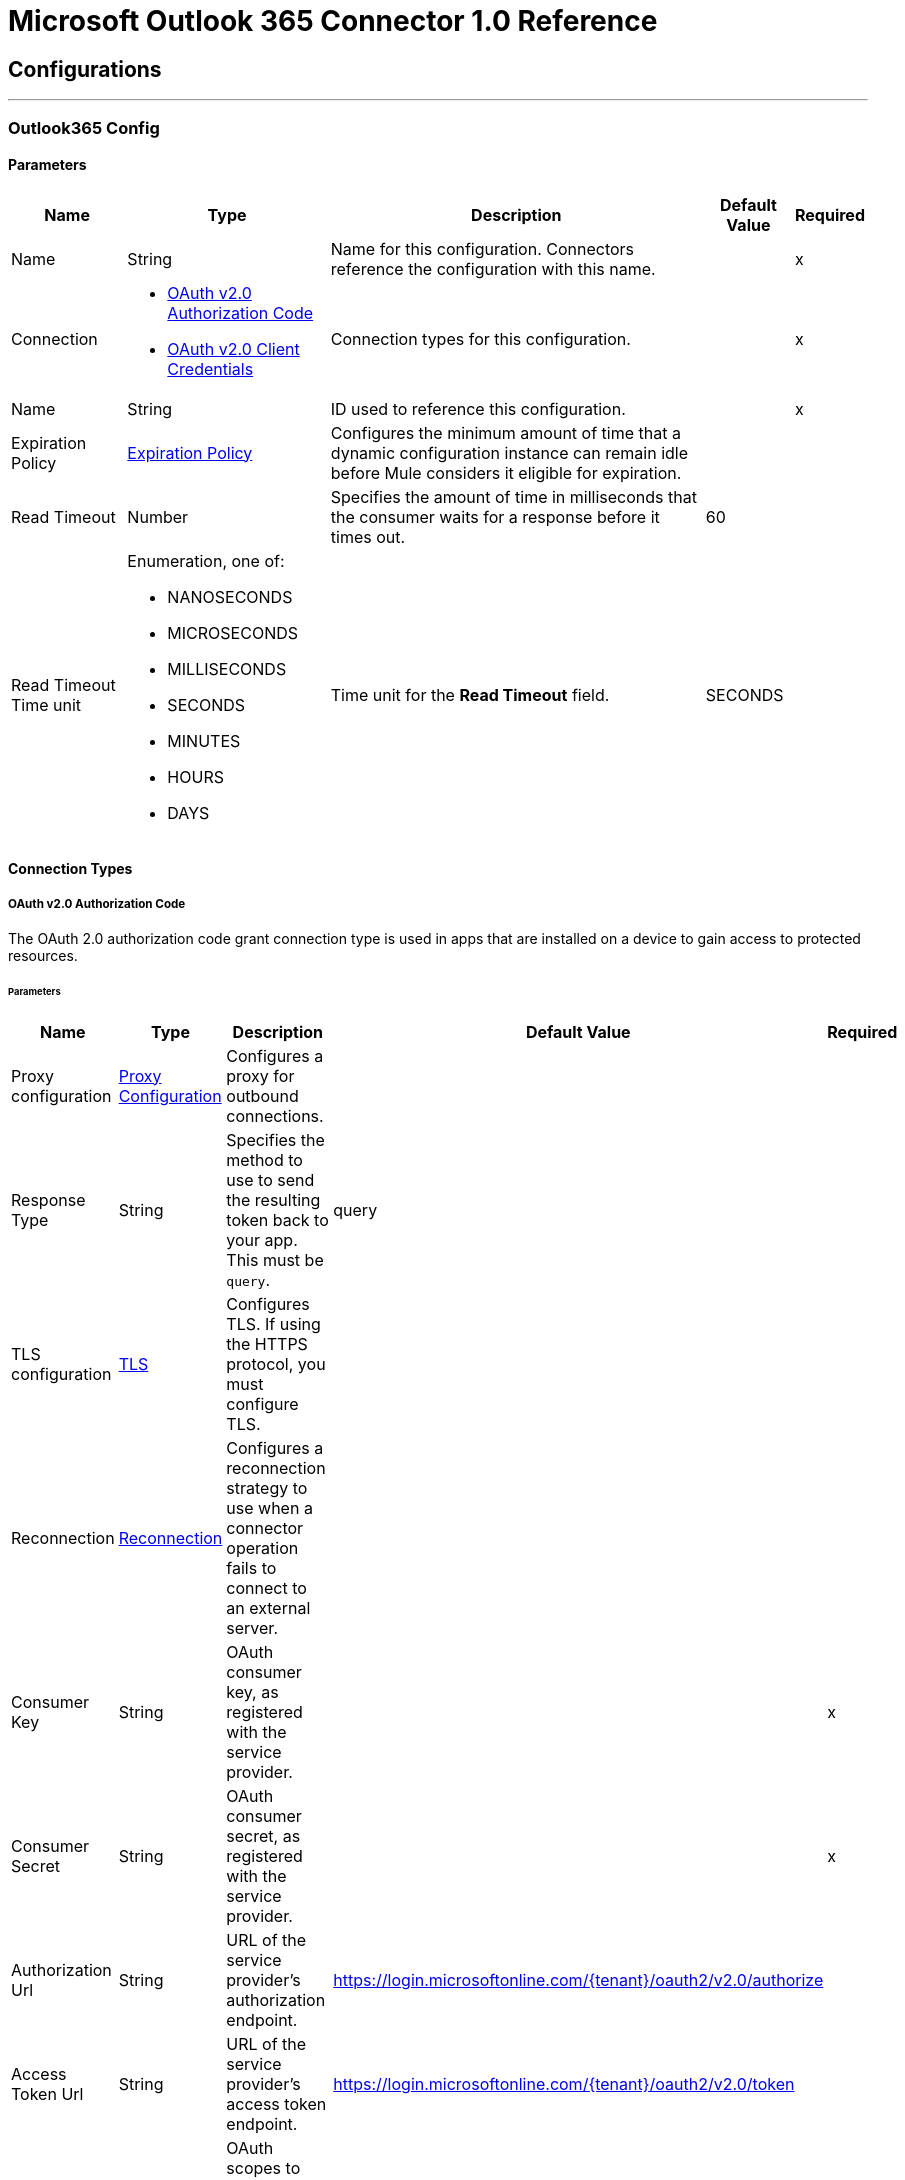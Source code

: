 = Microsoft Outlook 365 Connector 1.0 Reference



== Configurations
---
[[Outlook365Config]]
=== Outlook365 Config


==== Parameters

[%header%autowidth.spread]
|===
| Name | Type | Description | Default Value | Required
|Name | String | Name for this configuration. Connectors reference the configuration with this name. | | x
| Connection a| * <<Outlook365Config_OauthAuthorizationCode, OAuth v2.0 Authorization Code>>
* <<Outlook365Config_OauthClientCredentials, OAuth v2.0 Client Credentials>>
 | Connection types for this configuration. | | x
| Name a| String | ID used to reference this configuration. |  | x
| Expiration Policy a| <<ExpirationPolicy>> |  Configures the minimum amount of time that a dynamic configuration instance can remain idle before Mule considers it eligible for expiration. |  |
| Read Timeout a| Number |  Specifies the amount of time in milliseconds that the consumer waits for a response before it times out. |  60 |
| Read Timeout Time unit a| Enumeration, one of:

** NANOSECONDS
** MICROSECONDS
** MILLISECONDS
** SECONDS
** MINUTES
** HOURS
** DAYS |  Time unit for the *Read Timeout* field. |  SECONDS |
|===

==== Connection Types
[[Outlook365Config_OauthAuthorizationCode]]
===== OAuth v2.0 Authorization Code

The OAuth 2.0 authorization code grant connection type is used in apps that are installed on a device to gain access to protected resources.


====== Parameters

[%header%autowidth.spread]
|===
| Name | Type | Description | Default Value | Required
| Proxy configuration a| <<ProxyConfiguration>> |  Configures a proxy for outbound connections. |  |
| Response Type a| String |  Specifies the method to use to send the resulting token back to your app. This must be `query`. |  query |
| TLS configuration a| <<Tls>> |  Configures TLS. If using the HTTPS protocol, you must configure TLS.  |  |
| Reconnection a| <<Reconnection>> |  Configures a reconnection strategy to use when a connector operation fails to connect to an external server. |  |
| Consumer Key a| String | OAuth consumer key, as registered with the service provider. |  | x
| Consumer Secret a| String |  OAuth consumer secret, as registered with the service provider. |  | x
| Authorization Url a| String |  URL of the service provider's authorization endpoint. |  https://login.microsoftonline.com/{tenant}/oauth2/v2.0/authorize |
| Access Token Url a| String |  URL of the service provider's access token endpoint. |  https://login.microsoftonline.com/{tenant}/oauth2/v2.0/token |
| Scopes a| String |  OAuth scopes to request during the OAuth dance. This value defaults to the scopes in the annotation. |  |
| Resource Owner Id a| String |  Resource owner ID to use with the authorization code grant type. |  |
| Before a| String |  Name of the flow to execute immediately before starting the OAuth dance. |  |
| After a| String |  Name of the flow to execute immediately after receiving an accessToken. |  |
| Listener Config a| String |  Configuration for the HTTP listener that listens for requests on the access token callback endpoint. |  | x
| Callback Path a| String |  Path of the access token callback endpoint. |  | x
| Authorize Path a| String |  Path of the local HTTP endpoint that triggers the OAuth dance. |  | x
| External Callback Url a| String |  URL that the OAuth provider uses to access the callback endpoint if the endpoint is behind a proxy or accessed through an indirect URL. |  |
| Object Store a| String |  Configures the object store that stores data for each resource owner. If not configured, Mule uses the default object store. |  |
|===
[[Outlook365Config_OauthClientCredentials]]
===== OAuth v2.0 Client Credentials

The OAuth 2.0 client credentials grant accesses web-hosted resources by using the identity of the application.

====== Parameters

[%header%autowidth.spread]
|===
| Name | Type | Description | Default Value | Required
| Proxy configuration a| <<ProxyConfiguration>> |  Configures a proxy for outbound connections. |  |
| TLS configuration a| <<Tls>> |  Configures TLS. If using the HTTPS protocol, you must configure TLS.  |  |
| Reconnection a| <<Reconnection>> |  Configures a reconnection strategy to use when a connector operation fails to connect to an external server. |  |
| Client Id a| String |  OAuth client ID, as registered with the service provider. |  | x
| Client Secret a| String |  OAuth client secret, as registered with the service provider. |  | x
| Token Url a| String |  Service provider's token endpoint URL. |  https://login.microsoftonline.com/{tenant}/oauth2/v2.0/token |
| Scopes a| String |  OAuth scopes to request during the OAuth dance. This value defaults to the scopes in the annotation. |  |
| Object Store a| String |  Configures the object store that stores data for each resource owner. If not configured, Mule uses the default object store. |  |
|===

== Associated Operations

* <<AcceptEvent>>
* <<AddEventAttachment>>
* <<AddMessageAttachment>>
* <<CancelEvent>>
* <<CopyMessage>>
* <<CreateEvent>>
* <<CreateMessage>>
* <<CreateReplyAllToMessage>>
* <<CreateReplyToMessage>>
* <<DeclineEvent>>
* <<DeleteEvent>>
* <<DeleteEventAttachment>>
* <<DeleteMessage>>
* <<DeleteMessageAttachment>>
* <<ForwardEvent>>
* <<GetEvent>>
* <<GetEventAttachment>>
* <<GetMessage>>
* <<GetMessageAttachment>>
* <<ListEventAttachments>>
* <<ListEvents>>
* <<ListMessageAttachments>>
* <<ListMessages>>
* <<MoveMessage>>
* <<ReplyAllToMessage>>
* <<ReplyToMessage>>
* <<SendMail>>
* <<SendMessage>>
* <<Unauthorize>>
* <<UpdateEvent>>
* <<UpdateMessage>>

== Associated Sources

* <<ModifiedEventListener>>
* <<NewEmailListener>>
* <<NewEventListener>>


== Operations

[[AcceptEvent]]
== Accept Event
`<outlook365:accept-event>`


Accepts the specified event in a user calendar.


=== Parameters

[%header%autowidth.spread]
|===
| Name | Type | Description | Default Value | Required
| Configuration | String | Name of the configuration to use. | | x
| User Id a| String |  ID of the user who performs the action. |  | x
| Event Id a| String |  ID of the event that performs the action. |  | x
| Accept Event Properties a| Object |  Accepts information for the event. |  |
| Calendar Id a| String |  ID of the calendar that holds the event. |  |
| Read Timeout a| Number |  Read timeout value. Used to override the read timeout values defined in the connector configuration. |  |
| Read Timeout Time Unit a| Enumeration, one of:

** NANOSECONDS
** MICROSECONDS
** MILLISECONDS
** SECONDS
** MINUTES
** HOURS
** DAYS |  Time unit value for the *Read Timeout* field. |  |
| Config Ref a| ConfigurationProvider |  Name of the configuration used to execute this component. |  | x
| Streaming Strategy a| * <<RepeatableInMemoryStream>>
* <<RepeatableFileStoreStream>>
* non-repeatable-stream |  Configures how Mule processes streams. The default is to use repeatable streams. |  |
| Target Variable a| String |  Name of the variable that stores the operation's output. |  |
| Target Value a| String |  Expression that evaluates the operation’s output. The outcome of the expression is stored in the *Target Variable* field. |  #[payload] |
| Reconnection Strategy a| * <<Reconnect>>
* <<ReconnectForever>> |  Retry strategy in case of connectivity errors. |  |
|===

=== Output

[%autowidth.spread]
|===
|Type |Binary
| Attributes Type a| Binary
|===

=== For Configurations

* <<Outlook365Config>>

=== Throws

* OUTLOOK365:BAD_REQUEST
* OUTLOOK365:CONNECTIVITY
* OUTLOOK365:FORBIDDEN
* OUTLOOK365:INVALID_CONNECTION
* OUTLOOK365:INVALID_CREDENTIALS
* OUTLOOK365:NOT_FOUND
* OUTLOOK365:RETRY_EXHAUSTED
* OUTLOOK365:SERVER_ERROR
* OUTLOOK365:TIMEOUT
* OUTLOOK365:VALIDATION


[[AddEventAttachment]]
== Add Event Attachment
`<outlook365:add-event-attachment>`


Adds an attachment to an event. This operation limits the size of the attachment you can add to 3 MB.


=== Parameters

[%header%autowidth.spread]
|===
| Name | Type | Description | Default Value | Required
| Configuration | String | Name of the configuration to use. | | x
| User Id a| String |  ID of the user who performs the action. |  | x
| Event Id a| String |  ID of the event that contains the added attachment. |  | x
| Attachment For Event a| Any |  Attachment added to the event. |  #[payload] |
| Calendar Id a| String |  ID of the calendar that holds the event. |  |
| Read Timeout a| Number |  Read timeout value. Used to override the read timeout values defined in the connector configuration. |  |
| Read Timeout Time Unit a| Enumeration, one of:

** NANOSECONDS
** MICROSECONDS
** MILLISECONDS
** SECONDS
** MINUTES
** HOURS
** DAYS |  Time unit value for the *Read Timeout* field. |  |
| Config Ref a| ConfigurationProvider |  Name of the configuration used to execute this component. |  | x
| Streaming Strategy a| * <<RepeatableInMemoryStream>>
* <<RepeatableFileStoreStream>>
* non-repeatable-stream |  Configures how Mule processes streams. The default is to use repeatable streams. |  |
| Target Variable a| String |  Name of the variable that stores the operation's output. |  |
| Target Value a| String |  Expression that evaluates the operation’s output. The outcome of the expression is stored in the *Target Variable* field. |  #[payload] |
| Reconnection Strategy a| * <<Reconnect>>
* <<ReconnectForever>> |  Retry strategy in case of connectivity errors. |  |
|===

=== Output

[%autowidth.spread]
|===
|Type |Any
| Attributes Type a| Binary
|===

=== For Configurations

* <<Outlook365Config>>

=== Throws

* OUTLOOK365:BAD_REQUEST
* OUTLOOK365:CONNECTIVITY
* OUTLOOK365:FORBIDDEN
* OUTLOOK365:INVALID_CONNECTION
* OUTLOOK365:INVALID_CREDENTIALS
* OUTLOOK365:NOT_FOUND
* OUTLOOK365:RETRY_EXHAUSTED
* OUTLOOK365:SERVER_ERROR
* OUTLOOK365:TIMEOUT
* OUTLOOK365:VALIDATION


[[AddMessageAttachment]]
== Add Message Attachment
`<outlook365:add-message-attachment>`


Adds an attachment to a message. This operation limits the size of the attachment you can add to 3 MB.


=== Parameters

[%header%autowidth.spread]
|===
| Name | Type | Description | Default Value | Required
| Configuration | String | Name of the configuration to use. | | x
| User Id a| String |  ID of the user who performs the action. |  | x
| Message Id a| String |  ID of the message that contains the added attachment. |  | x
| Mail Folder Id a| String |  ID of the mail folder that contains the message. |  |
| Attachment For Message a| Any |  Attachment added to the message. |  #[payload] |
| Read Timeout a| Number |  Read timeout value. Used to override the read timeout values defined in the connector configuration. |  |
| Read Timeout Time Unit a| Enumeration, one of:

** NANOSECONDS
** MICROSECONDS
** MILLISECONDS
** SECONDS
** MINUTES
** HOURS
** DAYS |  Time unit value for the *Read Timeout* field. |  |
| Config Ref a| ConfigurationProvider |  Name of the configuration used to execute this component. |  | x
| Streaming Strategy a| * <<RepeatableInMemoryStream>>
* <<RepeatableFileStoreStream>>
* non-repeatable-stream |  Configures how Mule processes streams. The default is to use repeatable streams. |  |
| Target Variable a| String |  Name of the variable that stores the operation's output. |  |
| Target Value a| String |  Expression that evaluates the operation’s output. The outcome of the expression is stored in the *Target Variable* field. |  #[payload] |
| Reconnection Strategy a| * <<Reconnect>>
* <<ReconnectForever>> |  Retry strategy in case of connectivity errors. |  |
|===

=== Output

[%autowidth.spread]
|===
|Type |Binary
| Attributes Type a| Binary
|===

=== For Configurations

* <<Outlook365Config>>

=== Throws

* OUTLOOK365:BAD_REQUEST
* OUTLOOK365:CONNECTIVITY
* OUTLOOK365:FORBIDDEN
* OUTLOOK365:INVALID_CONNECTION
* OUTLOOK365:INVALID_CREDENTIALS
* OUTLOOK365:NOT_FOUND
* OUTLOOK365:RETRY_EXHAUSTED
* OUTLOOK365:SERVER_ERROR
* OUTLOOK365:TIMEOUT
* OUTLOOK365:VALIDATION


[[CancelEvent]]
== Cancel Event
`<outlook365:cancel-event>`


Cancels the specified event in a user's calendar.


=== Parameters

[%header%autowidth.spread]
|===
| Name | Type | Description | Default Value | Required
| Configuration | String | Name of the configuration to use. | | x
| User Id a| String |  ID of the user who performs the action. |  | x
| Event Id a| String |  ID of the event that performs the action. |  | x
| Comment a| String |  Reason for cancelling the event. |  |
| Calendar Id a| String |  ID of the calendar that holds the event. |  |
| Read Timeout a| Number |  Read timeout value. Used to override the read timeout values defined in the connector configuration. |  |
| Read Timeout Time Unit a| Enumeration, one of:

** NANOSECONDS
** MICROSECONDS
** MILLISECONDS
** SECONDS
** MINUTES
** HOURS
** DAYS |  Time unit value for the *Read Timeout* field. |  |
| Config Ref a| ConfigurationProvider |  Name of the configuration used to execute this component. |  | x
| Streaming Strategy a| * <<RepeatableInMemoryStream>>
* <<RepeatableFileStoreStream>>
* non-repeatable-stream |  Configures how Mule processes streams. The default is to use repeatable streams. |  |
| Target Variable a| String |  Name of the variable that stores the operation's output. |  |
| Target Value a| String |  Expression that evaluates the operation’s output. The outcome of the expression is stored in the *Target Variable* field. |  #[payload] |
| Reconnection Strategy a| * <<Reconnect>>
* <<ReconnectForever>> |  Retry strategy in case of connectivity errors. |  |
|===

=== Output

[%autowidth.spread]
|===
|Type |Binary
| Attributes Type a| Binary
|===

=== For Configurations

* <<Outlook365Config>>

=== Throws

* OUTLOOK365:BAD_REQUEST
* OUTLOOK365:CONNECTIVITY
* OUTLOOK365:FORBIDDEN
* OUTLOOK365:INVALID_CONNECTION
* OUTLOOK365:INVALID_CREDENTIALS
* OUTLOOK365:NOT_FOUND
* OUTLOOK365:RETRY_EXHAUSTED
* OUTLOOK365:SERVER_ERROR
* OUTLOOK365:TIMEOUT
* OUTLOOK365:VALIDATION


[[CopyMessage]]
== Copy Message
`<outlook365:copy-message>`


Copies a message to a folder.


=== Parameters

[%header%autowidth.spread]
|===
| Name | Type | Description | Default Value | Required
| Configuration | String | Name of the configuration to use. | | x
| User Id a| String |  ID of the user who performs the action. |  | x
| Message Id a| String |  ID of the previously created message entity. |  | x
| Destination Id a| String |  ID of the destination folder. |  | x
| Mail Folder Id a| String |  ID of the mail folder that holds the message. |  |
| Read Timeout a| Number |  Read timeout value. Used to override the read timeout values defined in the connector configuration. |  |
| Read Timeout Time Unit a| Enumeration, one of:

** NANOSECONDS
** MICROSECONDS
** MILLISECONDS
** SECONDS
** MINUTES
** HOURS
** DAYS |  Time unit value for the *Read Timeout* field. |  |
| Config Ref a| ConfigurationProvider |  Name of the configuration used to execute this component. |  | x
| Streaming Strategy a| * <<RepeatableInMemoryStream>>
* <<RepeatableFileStoreStream>>
* non-repeatable-stream |  Configures how Mule processes streams. The default is to use repeatable streams. |  |
| Target Variable a| String |  Name of the variable that stores the operation's output. |  |
| Target Value a| String |  Expression that evaluates the operation’s output. The outcome of the expression is stored in the *Target Variable* field. |  #[payload] |
| Reconnection Strategy a| * <<Reconnect>>
* <<ReconnectForever>> |  Retry strategy in case of connectivity errors. |  |
|===

=== Output

[%autowidth.spread]
|===
|Type |Binary
| Attributes Type a| Binary
|===

=== For Configurations

* <<Outlook365Config>>

=== Throws

* OUTLOOK365:BAD_REQUEST
* OUTLOOK365:CONNECTIVITY
* OUTLOOK365:FORBIDDEN
* OUTLOOK365:INVALID_CONNECTION
* OUTLOOK365:INVALID_CREDENTIALS
* OUTLOOK365:NOT_FOUND
* OUTLOOK365:RETRY_EXHAUSTED
* OUTLOOK365:SERVER_ERROR
* OUTLOOK365:TIMEOUT
* OUTLOOK365:VALIDATION


[[CreateEvent]]
== Create Event
`<outlook365:create-event>`


Creates an event in a user's default calendar or in a specified calendar.


=== Parameters

[%header%autowidth.spread]
|===
| Name | Type | Description | Default Value | Required
| Configuration | String | Name of the configuration to use. | | x
| User Id a| String |  ID of the user who performs the action. |  | x
| Event a| Object |  Event to create. |  #[payload] |
| Outlook Time Zone a| String |  Time zone for the start and end times in the response. |  |
| Calendar Id a| String |  ID of the calendar that holds the event. |  |
| Read Timeout a| Number |  Read timeout value. Used to override the read timeout values defined in the connector configuration. |  |
| Read Timeout Time Unit a| Enumeration, one of:

** NANOSECONDS
** MICROSECONDS
** MILLISECONDS
** SECONDS
** MINUTES
** HOURS
** DAYS |  Time unit value for the *Read Timeout* field. |  |
| Config Ref a| ConfigurationProvider |  Name of the configuration used to execute this component. |  | x
| Streaming Strategy a| * <<RepeatableInMemoryStream>>
* <<RepeatableFileStoreStream>>
* non-repeatable-stream |  Configures how Mule processes streams. The default is to use repeatable streams. |  |
| Target Variable a| String |  Name of the variable that stores the operation's output. |  |
| Target Value a| String |  Expression that evaluates the operation’s output. The outcome of the expression is stored in the *Target Variable* field. |  #[payload] |
| Reconnection Strategy a| * <<Reconnect>>
* <<ReconnectForever>> |  Retry strategy in case of connectivity errors. |  |
|===

=== Output

[%autowidth.spread]
|===
|Type |Any
| Attributes Type a| Binary
|===

=== For Configurations

* <<Outlook365Config>>

=== Throws

* OUTLOOK365:BAD_REQUEST
* OUTLOOK365:CONNECTIVITY
* OUTLOOK365:FORBIDDEN
* OUTLOOK365:INVALID_CONNECTION
* OUTLOOK365:INVALID_CREDENTIALS
* OUTLOOK365:NOT_FOUND
* OUTLOOK365:RETRY_EXHAUSTED
* OUTLOOK365:SERVER_ERROR
* OUTLOOK365:TIMEOUT
* OUTLOOK365:VALIDATION


[[CreateMessage]]
== Create Message
`<outlook365:create-message>`


Creates a draft of a new message in either JSON or MIME format.


=== Parameters

[%header%autowidth.spread]
|===
| Name | Type | Description | Default Value | Required
| Configuration | String | Name of the configuration to use. | | x
| User Id a| String |  ID of the user who performs the action. |  | x
| Message a| Any |  Message to create. |  #[payload] |
| Request Body Content Format a| Enumeration, one of:

** APPLICATION_JSON
** MIME |  Content type for the request payload. |  APPLICATION_JSON |
| Mail Folder Id a| String |  ID of the mail folder that creates the message. |  |
| Read Timeout a| Number |  Read timeout value. Used to override the read timeout values defined in the connector configuration. |  |
| Read Timeout Time Unit a| Enumeration, one of:

** NANOSECONDS
** MICROSECONDS
** MILLISECONDS
** SECONDS
** MINUTES
** HOURS
** DAYS |  Time unit value for the *Read Timeout* field. |  |
| Config Ref a| ConfigurationProvider |  Name of the configuration used to execute this component. |  | x
| Streaming Strategy a| * <<RepeatableInMemoryStream>>
* <<RepeatableFileStoreStream>>
* non-repeatable-stream |  Configures how Mule processes streams. The default is to use repeatable streams. |  |
| Target Variable a| String |  Name of the variable that stores the operation's output. |  |
| Target Value a| String |  Expression that evaluates the operation’s output. The outcome of the expression is stored in the *Target Variable* field. |  #[payload] |
| Reconnection Strategy a| * <<Reconnect>>
* <<ReconnectForever>> |  Retry strategy in case of connectivity errors. |  |
|===

=== Output

[%autowidth.spread]
|===
|Type |Any
| Attributes Type a| Binary
|===

=== For Configurations

* <<Outlook365Config>>

=== Throws

* OUTLOOK365:BAD_REQUEST
* OUTLOOK365:CONNECTIVITY
* OUTLOOK365:FORBIDDEN
* OUTLOOK365:INVALID_CONNECTION
* OUTLOOK365:INVALID_CREDENTIALS
* OUTLOOK365:NOT_FOUND
* OUTLOOK365:RETRY_EXHAUSTED
* OUTLOOK365:SERVER_ERROR
* OUTLOOK365:TIMEOUT
* OUTLOOK365:VALIDATION


[[CreateReplyAllToMessage]]
== Create Reply All To Message
`<outlook365:create-reply-all-to-message>`


Creates a draft to reply to the sender and all the recipients of the specified message in either JSON or MIME format.


=== Parameters

[%header%autowidth.spread]
|===
| Name | Type | Description | Default Value | Required
| Configuration | String | Name of the configuration to use. | | x
| User Id a| String |  ID of the user who performs the action. |  | x
| Message Id a| String |  ID of the message that replies to all. |  | x
| Mail Folder Id a| String |  ID of the mail folder that holds the message. |  |
| Request Body Content Format a| Enumeration, one of:

** APPLICATION_JSON
** MIME |  Content type for the request payload. |  APPLICATION_JSON |
| Reply a| Any |  Reply all message. |  |
| Read Timeout a| Number |  Read timeout value. Used to override the read timeout values defined in the connector configuration. |  |
| Read Timeout Time Unit a| Enumeration, one of:

** NANOSECONDS
** MICROSECONDS
** MILLISECONDS
** SECONDS
** MINUTES
** HOURS
** DAYS |  Time unit value for the *Read Timeout* field. |  |
| Config Ref a| ConfigurationProvider |  Name of the configuration used to execute this component. |  | x
| Streaming Strategy a| * <<RepeatableInMemoryStream>>
* <<RepeatableFileStoreStream>>
* non-repeatable-stream |  Configures how Mule processes streams. The default is to use repeatable streams. |  |
| Target Variable a| String |  Name of the variable that stores the operation's output. |  |
| Target Value a| String |  Expression that evaluates the operation’s output. The outcome of the expression is stored in the *Target Variable* field. |  #[payload] |
| Reconnection Strategy a| * <<Reconnect>>
* <<ReconnectForever>> |  Retry strategy in case of connectivity errors. |  |
|===

=== Output

[%autowidth.spread]
|===
|Type |Any
| Attributes Type a| Binary
|===

=== For Configurations

* <<Outlook365Config>>

=== Throws

* OUTLOOK365:BAD_REQUEST
* OUTLOOK365:CONNECTIVITY
* OUTLOOK365:FORBIDDEN
* OUTLOOK365:INVALID_CONNECTION
* OUTLOOK365:INVALID_CREDENTIALS
* OUTLOOK365:NOT_FOUND
* OUTLOOK365:RETRY_EXHAUSTED
* OUTLOOK365:SERVER_ERROR
* OUTLOOK365:TIMEOUT
* OUTLOOK365:VALIDATION


[[CreateReplyToMessage]]
== Create Reply To Message
`<outlook365:create-reply-to-message>`


Creates a draft of the reply to the specified message in either JSON or MIME format.


=== Parameters

[%header%autowidth.spread]
|===
| Name | Type | Description | Default Value | Required
| Configuration | String | Name of the configuration to use. | | x
| User Id a| String |  ID of the user who performs the action. |  | x
| Message Id a| String |  ID of the reply message. |  | x
| Mail Folder Id a| String |  ID of the mail folder that holds the message. |  |
| Request Body Content Format a| Enumeration, one of:

** APPLICATION_JSON
** MIME |  Content type for the request payload. |  APPLICATION_JSON |
| Reply a| Any |  Reply message. |  |
| Read Timeout a| Number |  Read timeout value. Used to override the read timeout values defined in the connector configuration. |  |
| Read Timeout Time Unit a| Enumeration, one of:

** NANOSECONDS
** MICROSECONDS
** MILLISECONDS
** SECONDS
** MINUTES
** HOURS
** DAYS |  Time unit value for the *Read Timeout* field. |  |
| Config Ref a| ConfigurationProvider |  Name of the configuration used to execute this component. |  | x
| Streaming Strategy a| * <<RepeatableInMemoryStream>>
* <<RepeatableFileStoreStream>>
* non-repeatable-stream |  Configures how Mule processes streams. The default is to use repeatable streams. |  |
| Target Variable a| String |  Name of the variable that stores the operation's output. |  |
| Target Value a| String |  Expression that evaluates the operation’s output. The outcome of the expression is stored in the *Target Variable* field. |  #[payload] |
| Reconnection Strategy a| * <<Reconnect>>
* <<ReconnectForever>> |  Retry strategy in case of connectivity errors. |  |
|===

=== Output

[%autowidth.spread]
|===
|Type |Any
| Attributes Type a| Binary
|===

=== For Configurations

* <<Outlook365Config>>

=== Throws

* OUTLOOK365:BAD_REQUEST
* OUTLOOK365:CONNECTIVITY
* OUTLOOK365:FORBIDDEN
* OUTLOOK365:INVALID_CONNECTION
* OUTLOOK365:INVALID_CREDENTIALS
* OUTLOOK365:NOT_FOUND
* OUTLOOK365:RETRY_EXHAUSTED
* OUTLOOK365:SERVER_ERROR
* OUTLOOK365:TIMEOUT
* OUTLOOK365:VALIDATION


[[DeclineEvent]]
== Decline Event
`<outlook365:decline-event>`


Declines the specified event in a user's calendar.


=== Parameters

[%header%autowidth.spread]
|===
| Name | Type | Description | Default Value | Required
| Configuration | String | Name of the configuration to use. | | x
| User Id a| String |  ID of the user who performs the action. |  | x
| Event Id a| String |  ID of the event that performs the action. |  | x
| Decline Event Properties a| Object |  Declines information for the event. |  |
| Calendar Id a| String |  ID of the calendar that holds the event. |  |
| Read Timeout a| Number |  Read timeout value. Used to override the read timeout values defined in the connector configuration. |  |
| Read Timeout Time Unit a| Enumeration, one of:

** NANOSECONDS
** MICROSECONDS
** MILLISECONDS
** SECONDS
** MINUTES
** HOURS
** DAYS |  Time unit value for the *Read Timeout* field. |  |
| Config Ref a| ConfigurationProvider |  Name of the configuration used to execute this component. |  | x
| Streaming Strategy a| * <<RepeatableInMemoryStream>>
* <<RepeatableFileStoreStream>>
* non-repeatable-stream |  Configures how Mule processes streams. The default is to use repeatable streams. |  |
| Target Variable a| String |  Name of the variable that stores the operation's output. |  |
| Target Value a| String |  Expression that evaluates the operation’s output. The outcome of the expression is stored in the *Target Variable* field. |  #[payload] |
| Reconnection Strategy a| * <<Reconnect>>
* <<ReconnectForever>> |  Retry strategy in case of connectivity errors. |  |
|===

=== Output

[%autowidth.spread]
|===
|Type |Binary
| Attributes Type a| Binary
|===

=== For Configurations

* <<Outlook365Config>>

=== Throws

* OUTLOOK365:BAD_REQUEST
* OUTLOOK365:CONNECTIVITY
* OUTLOOK365:FORBIDDEN
* OUTLOOK365:INVALID_CONNECTION
* OUTLOOK365:INVALID_CREDENTIALS
* OUTLOOK365:NOT_FOUND
* OUTLOOK365:RETRY_EXHAUSTED
* OUTLOOK365:SERVER_ERROR
* OUTLOOK365:TIMEOUT
* OUTLOOK365:VALIDATION


[[DeleteEvent]]
== Delete Event
`<outlook365:delete-event>`


Removes the specified event from the containing calendar.


=== Parameters

[%header%autowidth.spread]
|===
| Name | Type | Description | Default Value | Required
| Configuration | String | Name of the configuration to use. | | x
| User Id a| String |  ID of the user who performs the action. |  | x
| Event Id a| String |  ID of the event that performs the action. |  | x
| Calendar Id a| String |  ID of the calendar that holds the event. |  |
| Read Timeout a| Number |  Read timeout value. Used to override the read timeout values defined in the connector configuration. |  |
| Read Timeout Time Unit a| Enumeration, one of:

** NANOSECONDS
** MICROSECONDS
** MILLISECONDS
** SECONDS
** MINUTES
** HOURS
** DAYS |  Time unit value for the *Read Timeout* field. |  |
| Config Ref a| ConfigurationProvider |  Name of the configuration used to execute this component. |  | x
| Streaming Strategy a| * <<RepeatableInMemoryStream>>
* <<RepeatableFileStoreStream>>
* non-repeatable-stream |  Configures how Mule processes streams. The default is to use repeatable streams. |  |
| Target Variable a| String |  Name of the variable that stores the operation's output. |  |
| Target Value a| String |  Expression that evaluates the operation’s output. The outcome of the expression is stored in the *Target Variable* field. |  #[payload] |
| Reconnection Strategy a| * <<Reconnect>>
* <<ReconnectForever>> |  Retry strategy in case of connectivity errors. |  |
|===

=== Output

[%autowidth.spread]
|===
|Type |Binary
| Attributes Type a| Binary
|===

=== For Configurations

* <<Outlook365Config>>

=== Throws

* OUTLOOK365:BAD_REQUEST
* OUTLOOK365:CONNECTIVITY
* OUTLOOK365:FORBIDDEN
* OUTLOOK365:INVALID_CONNECTION
* OUTLOOK365:INVALID_CREDENTIALS
* OUTLOOK365:NOT_FOUND
* OUTLOOK365:RETRY_EXHAUSTED
* OUTLOOK365:SERVER_ERROR
* OUTLOOK365:TIMEOUT
* OUTLOOK365:VALIDATION


[[DeleteEventAttachment]]
== Delete Event Attachment
`<outlook365:delete-event-attachment>`


Deletes an attachment from an event.


=== Parameters

[%header%autowidth.spread]
|===
| Name | Type | Description | Default Value | Required
| Configuration | String | Name of the configuration to use. | | x
| User Id a| String |  ID of the user who performs the action. |  | x
| Event Id a| String |  ID of the event that performs the action. |  | x
| Attachment Id a| String |  ID of the attachment to delete. |  | x
| Calendar Id a| String |  ID of the calendar that holds the event. |  |
| Read Timeout a| Number |  Read timeout value. Used to override the read timeout values defined in the connector configuration. |  |
| Read Timeout Time Unit a| Enumeration, one of:

** NANOSECONDS
** MICROSECONDS
** MILLISECONDS
** SECONDS
** MINUTES
** HOURS
** DAYS |  Time unit value for the *Read Timeout* field. |  |
| Config Ref a| ConfigurationProvider |  Name of the configuration used to execute this component. |  | x
| Streaming Strategy a| * <<RepeatableInMemoryStream>>
* <<RepeatableFileStoreStream>>
* non-repeatable-stream |  Configures how Mule processes streams. The default is to use repeatable streams. |  |
| Target Variable a| String |  Name of the variable that stores the operation's output. |  |
| Target Value a| String |  Expression that evaluates the operation’s output. The outcome of the expression is stored in the *Target Variable* field. |  #[payload] |
| Reconnection Strategy a| * <<Reconnect>>
* <<ReconnectForever>> |  Retry strategy in case of connectivity errors. |  |
|===

=== Output

[%autowidth.spread]
|===
|Type |Binary
| Attributes Type a| Binary
|===

=== For Configurations

* <<Outlook365Config>>

=== Throws

* OUTLOOK365:BAD_REQUEST
* OUTLOOK365:CONNECTIVITY
* OUTLOOK365:FORBIDDEN
* OUTLOOK365:INVALID_CONNECTION
* OUTLOOK365:INVALID_CREDENTIALS
* OUTLOOK365:NOT_FOUND
* OUTLOOK365:RETRY_EXHAUSTED
* OUTLOOK365:SERVER_ERROR
* OUTLOOK365:TIMEOUT
* OUTLOOK365:VALIDATION


[[DeleteMessage]]
== Delete Message
`<outlook365:delete-message>`


Deletes a message in the specified user's mailbox.


=== Parameters

[%header%autowidth.spread]
|===
| Name | Type | Description | Default Value | Required
| Configuration | String | Name of the configuration to use. | | x
| User Id a| String |  ID of the user who performs the action. |  | x
| Message Id a| String |  ID of the message to delete. |  | x
| Mail Folder Id a| String |  ID of the mail folder that holds the message. |  |
| Read Timeout a| Number |  Read timeout value. Used to override the read timeout values defined in the connector configuration. |  |
| Read Timeout Time Unit a| Enumeration, one of:

** NANOSECONDS
** MICROSECONDS
** MILLISECONDS
** SECONDS
** MINUTES
** HOURS
** DAYS |  Time unit value for the *Read Timeout* field. |  |
| Config Ref a| ConfigurationProvider |  Name of the configuration used to execute this component. |  | x
| Streaming Strategy a| * <<RepeatableInMemoryStream>>
* <<RepeatableFileStoreStream>>
* non-repeatable-stream |  Configures how Mule processes streams. The default is to use repeatable streams. |  |
| Target Variable a| String |  Name of the variable that stores the operation's output. |  |
| Target Value a| String |  Expression that evaluates the operation’s output. The outcome of the expression is stored in the *Target Variable* field. |  #[payload] |
| Reconnection Strategy a| * <<Reconnect>>
* <<ReconnectForever>> |  Retry strategy in case of connectivity errors. |  |
|===

=== Output

[%autowidth.spread]
|===
|Type |Binary
| Attributes Type a| Binary
|===

=== For Configurations

* <<Outlook365Config>>

=== Throws

* OUTLOOK365:BAD_REQUEST
* OUTLOOK365:CONNECTIVITY
* OUTLOOK365:FORBIDDEN
* OUTLOOK365:INVALID_CONNECTION
* OUTLOOK365:INVALID_CREDENTIALS
* OUTLOOK365:NOT_FOUND
* OUTLOOK365:RETRY_EXHAUSTED
* OUTLOOK365:SERVER_ERROR
* OUTLOOK365:TIMEOUT
* OUTLOOK365:VALIDATION


[[DeleteMessageAttachment]]
== Delete Message Attachment
`<outlook365:delete-message-attachment>`


Deletes an attachment from a message.


=== Parameters

[%header%autowidth.spread]
|===
| Name | Type | Description | Default Value | Required
| Configuration | String | Name of the configuration to use. | | x
| User Id a| String |  ID of the user who performs the action. |  | x
| Message Id a| String |  ID of the message that performs the action. |  | x
| Attachment Id a| String |  ID of the attachment to delete. |  | x
| Mail Folder Id a| String |  Mail folder that holds the message. |  |
| Read Timeout a| Number |  Read timeout value. Used to override the read timeout values defined in the connector configuration. |  |
| Read Timeout Time Unit a| Enumeration, one of:

** NANOSECONDS
** MICROSECONDS
** MILLISECONDS
** SECONDS
** MINUTES
** HOURS
** DAYS |  Time unit value for the *Read Timeout* field. |  |
| Config Ref a| ConfigurationProvider |  Name of the configuration used to execute this component. |  | x
| Streaming Strategy a| * <<RepeatableInMemoryStream>>
* <<RepeatableFileStoreStream>>
* non-repeatable-stream |  Configures how Mule processes streams. The default is to use repeatable streams. |  |
| Target Variable a| String |  Name of the variable that stores the operation's output. |  |
| Target Value a| String |  Expression that evaluates the operation’s output. The outcome of the expression is stored in the *Target Variable* field. |  #[payload] |
| Reconnection Strategy a| * <<Reconnect>>
* <<ReconnectForever>> |  Retry strategy in case of connectivity errors. |  |
|===

=== Output

[%autowidth.spread]
|===
|Type |Binary
| Attributes Type a| Binary
|===

=== For Configurations

* <<Outlook365Config>>

=== Throws

* OUTLOOK365:BAD_REQUEST
* OUTLOOK365:CONNECTIVITY
* OUTLOOK365:FORBIDDEN
* OUTLOOK365:INVALID_CONNECTION
* OUTLOOK365:INVALID_CREDENTIALS
* OUTLOOK365:NOT_FOUND
* OUTLOOK365:RETRY_EXHAUSTED
* OUTLOOK365:SERVER_ERROR
* OUTLOOK365:TIMEOUT
* OUTLOOK365:VALIDATION


[[ForwardEvent]]
== Forward Event
`<outlook365:forward-event>`


Enables the organizer or attendee of a meeting event to forward the meeting request to a new recipient.


=== Parameters

[%header%autowidth.spread]
|===
| Name | Type | Description | Default Value | Required
| Configuration | String | Name of the configuration to use. | | x
| User Id a| String |  ID of the user who performs the action. |  | x
| Event Id a| String |  ID of the event that performs the action. |  | x
| Forward Event Properties a| Object |  Forward information for the event. |  #[payload] |
| Calendar Id a| String |  ID of the calendar that holds the event. |  |
| Read Timeout a| Number |  Read timeout value. Used to override the read timeout values defined in the connector configuration. |  |
| Read Timeout Time Unit a| Enumeration, one of:

** NANOSECONDS
** MICROSECONDS
** MILLISECONDS
** SECONDS
** MINUTES
** HOURS
** DAYS |  Time unit value for the *Read Timeout* field. |  |
| Config Ref a| ConfigurationProvider |  Name of the configuration used to execute this component. |  | x
| Streaming Strategy a| * <<RepeatableInMemoryStream>>
* <<RepeatableFileStoreStream>>
* non-repeatable-stream |  Configures how Mule processes streams. The default is to use repeatable streams. |  |
| Target Variable a| String |  Name of the variable that stores the operation's output. |  |
| Target Value a| String |  Expression that evaluates the operation’s output. The outcome of the expression is stored in the *Target Variable* field. |  #[payload] |
| Reconnection Strategy a| * <<Reconnect>>
* <<ReconnectForever>> |  Retry strategy in case of connectivity errors. |  |
|===

=== Output

[%autowidth.spread]
|===
|Type |Binary
| Attributes Type a| Binary
|===

=== For Configurations

* <<Outlook365Config>>

=== Throws

* OUTLOOK365:BAD_REQUEST
* OUTLOOK365:CONNECTIVITY
* OUTLOOK365:FORBIDDEN
* OUTLOOK365:INVALID_CONNECTION
* OUTLOOK365:INVALID_CREDENTIALS
* OUTLOOK365:NOT_FOUND
* OUTLOOK365:RETRY_EXHAUSTED
* OUTLOOK365:SERVER_ERROR
* OUTLOOK365:TIMEOUT
* OUTLOOK365:VALIDATION


[[GetEvent]]
== Get Event
`<outlook365:get-event>`


Gets the properties and relationships of the specified event object. Currently, this operation returns event bodies in only HTML.


=== Parameters

[%header%autowidth.spread]
|===
| Name | Type | Description | Default Value | Required
| Configuration | String | Name of the configuration to use. | | x
| User Id a| String |  ID of the user who performs the action. |  | x
| Event Id a| String |  ID of the event that performs the action. |  | x
| O Data Query Params a| <<ODataQueryParams>> |  Additional query parameters or filters. |  |
| Outlook Time Zone a| String |  Time zone for the start and end times in the response. |  |
| Outlook Body Content Type a| Enumeration, one of:

** TEXT
** HTML |  Content type of the event body returned. |  HTML |
| Calendar Id a| String |  ID of the calendar that holds the event. |  |
| Read Timeout a| Number |  Read timeout value. Used to override the read timeout values defined in the connector configuration. |  |
| Read Timeout Time Unit a| Enumeration, one of:

** NANOSECONDS
** MICROSECONDS
** MILLISECONDS
** SECONDS
** MINUTES
** HOURS
** DAYS |  Time unit value for the *Read Timeout* field. |  |
| Config Ref a| ConfigurationProvider |  Name of the configuration used to execute this component. |  | x
| Streaming Strategy a| * <<RepeatableInMemoryStream>>
* <<RepeatableFileStoreStream>>
* non-repeatable-stream |  Configures how Mule processes streams. The default is to use repeatable streams. |  |
| Target Variable a| String |  Name of the variable that stores the operation's output. |  |
| Target Value a| String |  Expression that evaluates the operation’s output. The outcome of the expression is stored in the *Target Variable* field. |  #[payload] |
| Reconnection Strategy a| * <<Reconnect>>
* <<ReconnectForever>> |  Retry strategy in case of connectivity errors. |  |
|===

=== Output

[%autowidth.spread]
|===
|Type |Any
| Attributes Type a| Binary
|===

=== For Configurations

* <<Outlook365Config>>

=== Throws

* OUTLOOK365:BAD_REQUEST
* OUTLOOK365:CONNECTIVITY
* OUTLOOK365:FORBIDDEN
* OUTLOOK365:INVALID_CONNECTION
* OUTLOOK365:INVALID_CREDENTIALS
* OUTLOOK365:NOT_FOUND
* OUTLOOK365:RETRY_EXHAUSTED
* OUTLOOK365:SERVER_ERROR
* OUTLOOK365:TIMEOUT
* OUTLOOK365:VALIDATION


[[GetEventAttachment]]
== Get Event Attachment
`<outlook365:get-event-attachment>`


Reads the properties and relationships of an attachment that is attached to an event. You can append the path segment /$value to get the raw contents of a file or item attachment.


=== Parameters

[%header%autowidth.spread]
|===
| Name | Type | Description | Default Value | Required
| Configuration | String | Name of the configuration to use. | | x
| User Id a| String |  ID of the user who performs the action. |  | x
| Event Id a| String |  ID of the event that retrieves the attachment. |  | x
| Attachment Id a| String |  ID of the attachment retrieved from the event. |  | x
| O Data Query Params a| <<ODataQueryParams>> |  Additional query parameters or filters. |  |
| Calendar Id a| String |  ID of the calendar that holds the event. |  |
| Get Raw Content a| Boolean |  Indicates whether to get the raw content of the attachment or not. |  false |
| Read Timeout a| Number |  Read timeout value. Used to override the read timeout values defined in the connector configuration. |  |
| Read Timeout Time Unit a| Enumeration, one of:

** NANOSECONDS
** MICROSECONDS
** MILLISECONDS
** SECONDS
** MINUTES
** HOURS
** DAYS |  Time unit value for the *Read Timeout* field. |  |
| Config Ref a| ConfigurationProvider |  Name of the configuration used to execute this component. |  | x
| Streaming Strategy a| * <<RepeatableInMemoryStream>>
* <<RepeatableFileStoreStream>>
* non-repeatable-stream |  Configures how Mule processes streams. The default is to use repeatable streams. |  |
| Target Variable a| String |  Name of the variable that stores the operation's output. |  |
| Target Value a| String |  Expression that evaluates the operation’s output. The outcome of the expression is stored in the *Target Variable* field. |  #[payload] |
| Reconnection Strategy a| * <<Reconnect>>
* <<ReconnectForever>> |  Retry strategy in case of connectivity errors. |  |
|===

=== Output

[%autowidth.spread]
|===
|Type |Array of Any
| Attributes Type a| Binary
|===

=== For Configurations

* <<Outlook365Config>>

=== Throws

* OUTLOOK365:BAD_REQUEST
* OUTLOOK365:CONNECTIVITY
* OUTLOOK365:FORBIDDEN
* OUTLOOK365:INVALID_CONNECTION
* OUTLOOK365:INVALID_CREDENTIALS
* OUTLOOK365:NOT_FOUND
* OUTLOOK365:RETRY_EXHAUSTED
* OUTLOOK365:SERVER_ERROR
* OUTLOOK365:TIMEOUT
* OUTLOOK365:VALIDATION


[[GetMessage]]
== Get Message
`<outlook365:get-message>`


Retrieves the properties and relationships of a message object.


=== Parameters

[%header%autowidth.spread]
|===
| Name | Type | Description | Default Value | Required
| Configuration | String | Name of the configuration to use. | | x
| User Id a| String |  ID of the user who performs the action. |  | x
| Message Id a| String |  ID of the retrieved message. |  | x
| Mail Folder Id a| String |  ID of the mail folder that holds the message. |  |
| Body Content Type a| Enumeration, one of:

** TEXT
** HTML |  The format of the body and uniqueBody properties to return. |  HTML |
| O Data Query Params a| <<ODataQueryParams>> |  Additional query parameters or filters. |  |
| Get MIME Content a| Boolean |  Flag that indicates whether to return the MIME content of the message or not. |  false |
| Read Timeout a| Number |  Read timeout value. Used to override the read timeout values defined in the connector configuration. |  |
| Read Timeout Time Unit a| Enumeration, one of:

** NANOSECONDS
** MICROSECONDS
** MILLISECONDS
** SECONDS
** MINUTES
** HOURS
** DAYS |  Time unit value for the *Read Timeout* field. |  |
| Config Ref a| ConfigurationProvider |  Name of the configuration used to execute this component. |  | x
| Streaming Strategy a| * <<RepeatableInMemoryStream>>
* <<RepeatableFileStoreStream>>
* non-repeatable-stream |  Configures how Mule processes streams. The default is to use repeatable streams. |  |
| Target Variable a| String |  Name of the variable that stores the operation's output. |  |
| Target Value a| String |  Expression that evaluates the operation’s output. The outcome of the expression is stored in the *Target Variable* field. |  #[payload] |
| Reconnection Strategy a| * <<Reconnect>>
* <<ReconnectForever>> |  Retry strategy in case of connectivity errors. |  |
|===

=== Output

[%autowidth.spread]
|===
|Type |Binary
| Attributes Type a| Binary
|===

=== For Configurations

* <<Outlook365Config>>

=== Throws

* OUTLOOK365:BAD_REQUEST
* OUTLOOK365:CONNECTIVITY
* OUTLOOK365:FORBIDDEN
* OUTLOOK365:INVALID_CONNECTION
* OUTLOOK365:INVALID_CREDENTIALS
* OUTLOOK365:NOT_FOUND
* OUTLOOK365:RETRY_EXHAUSTED
* OUTLOOK365:SERVER_ERROR
* OUTLOOK365:TIMEOUT
* OUTLOOK365:VALIDATION


[[GetMessageAttachment]]
== Get Message Attachment
`<outlook365:get-message-attachment>`


Reads the properties and relationships of an attachment that is attached to a user message. You can append the path segment /$value to get the raw contents of a file or item attachment.


=== Parameters

[%header%autowidth.spread]
|===
| Name | Type | Description | Default Value | Required
| Configuration | String | Name of the configuration to use. | | x
| User Id a| String |  ID of the user who performs the action. |  | x
| Message Id a| String |  ID of the message that retrieves an attachment. |  | x
| Attachment Id a| String |  ID of the attachment that the message retrieves. |  | x
| O Data Query Params a| <<ODataQueryParams>> |  Additional query parameters or filters. |  |
| Mail Folder Id a| String |  Mail folder that holds the message. |  |
| Get Raw Content a| Boolean |  Indicates whether to get the raw content of the attachment or not. |  false |
| Read Timeout a| Number |  Read timeout value. Used to override the read timeout values defined in the connector configuration. |  |
| Read Timeout Time Unit a| Enumeration, one of:

** NANOSECONDS
** MICROSECONDS
** MILLISECONDS
** SECONDS
** MINUTES
** HOURS
** DAYS |  Time unit value for the *Read Timeout* field. |  |
| Config Ref a| ConfigurationProvider |  Name of the configuration used to execute this component. |  | x
| Streaming Strategy a| * <<RepeatableInMemoryStream>>
* <<RepeatableFileStoreStream>>
* non-repeatable-stream |  Configures how Mule processes streams. The default is to use repeatable streams. |  |
| Target Variable a| String |  Name of the variable that stores the operation's output. |  |
| Target Value a| String |  Expression that evaluates the operation’s output. The outcome of the expression is stored in the *Target Variable* field. |  #[payload] |
| Reconnection Strategy a| * <<Reconnect>>
* <<ReconnectForever>> |  Retry strategy in case of connectivity errors. |  |
|===

=== Output

[%autowidth.spread]
|===
|Type |Array of Any
| Attributes Type a| Binary
|===

=== For Configurations

* <<Outlook365Config>>

=== Throws

* OUTLOOK365:BAD_REQUEST
* OUTLOOK365:CONNECTIVITY
* OUTLOOK365:FORBIDDEN
* OUTLOOK365:INVALID_CONNECTION
* OUTLOOK365:INVALID_CREDENTIALS
* OUTLOOK365:NOT_FOUND
* OUTLOOK365:RETRY_EXHAUSTED
* OUTLOOK365:SERVER_ERROR
* OUTLOOK365:TIMEOUT
* OUTLOOK365:VALIDATION


[[ListEventAttachments]]
== List Event Attachments
`<outlook365:list-event-attachments>`


Retrieves a list of attachment objects attached to an event.


=== Parameters

[%header%autowidth.spread]
|===
| Name | Type | Description | Default Value | Required
| Configuration | String | Name of the configuration to use. | | x
| User Id a| String |  ID of the user who performs the action. |  | x
| Event Id a| String |  ID of the event that performs the action. |  | x
| O Data Query Params a| <<ODataQueryParams>> |  Additional query parameters or filters. |  |
| Calendar Id a| String |  ID of the calendar that holds the event. |  |
| Read Timeout a| Number |  Read timeout value. Used to override the read timeout values defined in the connector configuration. |  |
| Read Timeout Time Unit a| Enumeration, one of:

** NANOSECONDS
** MICROSECONDS
** MILLISECONDS
** SECONDS
** MINUTES
** HOURS
** DAYS |  Time unit value for the *Read Timeout* field. |  |
| Config Ref a| ConfigurationProvider |  Name of the configuration used to execute this component. |  | x
| Streaming Strategy a| * <<RepeatableInMemoryIterable>>
* <<RepeatableFileStoreIterable>>
* non-repeatable-iterable |  Configures how Mule processes streams. The default is to use repeatable streams. |  |
| Target Variable a| String |  Name of the variable that stores the operation's output. |  |
| Target Value a| String |  Expression that evaluates the operation’s output. The outcome of the expression is stored in the *Target Variable* field. |  #[payload] |
| Reconnection Strategy a| * <<Reconnect>>
* <<ReconnectForever>> |  Retry strategy in case of connectivity errors. |  |
|===

=== Output

[%autowidth.spread]
|===
|Type |Array of Any
|===

=== For Configurations

* <<Outlook365Config>>

=== Throws

* OUTLOOK365:BAD_REQUEST
* OUTLOOK365:FORBIDDEN
* OUTLOOK365:INVALID_CONNECTION
* OUTLOOK365:INVALID_CREDENTIALS
* OUTLOOK365:NOT_FOUND
* OUTLOOK365:SERVER_ERROR
* OUTLOOK365:TIMEOUT
* OUTLOOK365:VALIDATION


[[ListEvents]]
== List Events
`<outlook365:list-events>`


Gets a list of event objects in the user's mailbox. The list contains single instance meetings and series masters. Currently, this operation returns event bodies in only HTML.


=== Parameters

[%header%autowidth.spread]
|===
| Name | Type | Description | Default Value | Required
| Configuration | String | Name of the configuration to use. | | x
| User Id a| String |  ID of the user who performs the action. |  | x
| O Data Query Params a| <<ODataQueryParams>> |  Additional query parameters or filters. |  |
| Outlook Time Zone a| String |  Time zone for the start and end times in the response. |  |
| Outlook Body Content Type a| Enumeration, one of:

** TEXT
** HTML |  Content type of the event body returned. |  HTML |
| Calendar Id a| String |  ID of the calendar that holds the event. |  |
| Read Timeout a| Number |  Read timeout value. Used to override the read timeout values defined in the connector configuration. |  |
| Read Timeout Time Unit a| Enumeration, one of:

** NANOSECONDS
** MICROSECONDS
** MILLISECONDS
** SECONDS
** MINUTES
** HOURS
** DAYS |  Time unit value for the *Read Timeout* field. |  |
| Config Ref a| ConfigurationProvider |  Name of the configuration used to execute this component. |  | x
| Streaming Strategy a| * <<RepeatableInMemoryIterable>>
* <<RepeatableFileStoreIterable>>
* non-repeatable-iterable |  Configures how Mule processes streams. The default is to use repeatable streams. |  |
| Target Variable a| String |  Name of the variable that stores the operation's output. |  |
| Target Value a| String |  Expression that evaluates the operation’s output. The outcome of the expression is stored in the *Target Variable* field. |  #[payload] |
| Reconnection Strategy a| * <<Reconnect>>
* <<ReconnectForever>> |  Retry strategy in case of connectivity errors. |  |
|===

=== Output

[%autowidth.spread]
|===
|Type |Array of Any
|===

=== For Configurations

* <<Outlook365Config>>

=== Throws

* OUTLOOK365:BAD_REQUEST
* OUTLOOK365:FORBIDDEN
* OUTLOOK365:INVALID_CONNECTION
* OUTLOOK365:INVALID_CREDENTIALS
* OUTLOOK365:NOT_FOUND
* OUTLOOK365:SERVER_ERROR
* OUTLOOK365:TIMEOUT
* OUTLOOK365:VALIDATION


[[ListMessageAttachments]]
== List Message Attachments
`<outlook365:list-message-attachments>`


Retrieves a list of attachment objects attached to a message.


=== Parameters

[%header%autowidth.spread]
|===
| Name | Type | Description | Default Value | Required
| Configuration | String | Name of the configuration to use. | | x
| User Id a| String |  ID of the user who performs the action. |  | x
| Message Id a| String |  Message that performs the action. |  | x
| O Data Query Params a| <<ODataQueryParams>> |  Additional query parameters or filters. |  |
| Mail Folder Id a| String |  Mail folder that holds the message. |  |
| Read Timeout a| Number |  Read timeout value. Used to override the read timeout values defined in the connector configuration. |  |
| Read Timeout Time Unit a| Enumeration, one of:

** NANOSECONDS
** MICROSECONDS
** MILLISECONDS
** SECONDS
** MINUTES
** HOURS
** DAYS |  Time unit value for the *Read Timeout* field. |  |
| Config Ref a| ConfigurationProvider |  Name of the configuration used to execute this component. |  | x
| Streaming Strategy a| * <<RepeatableInMemoryIterable>>
* <<RepeatableFileStoreIterable>>
* non-repeatable-iterable |  Configures how Mule processes streams. The default is to use repeatable streams. |  |
| Target Variable a| String |  Name of the variable that stores the operation's output. |  |
| Target Value a| String |  Expression that evaluates the operation’s output. The outcome of the expression is stored in the *Target Variable* field. |  #[payload] |
| Reconnection Strategy a| * <<Reconnect>>
* <<ReconnectForever>> |  Retry strategy in case of connectivity errors. |  |
|===

=== Output

[%autowidth.spread]
|===
|Type |Array of Any
|===

=== For Configurations

* <<Outlook365Config>>

=== Throws

* OUTLOOK365:BAD_REQUEST
* OUTLOOK365:FORBIDDEN
* OUTLOOK365:INVALID_CONNECTION
* OUTLOOK365:INVALID_CREDENTIALS
* OUTLOOK365:NOT_FOUND
* OUTLOOK365:SERVER_ERROR
* OUTLOOK365:TIMEOUT
* OUTLOOK365:VALIDATION


[[ListMessages]]
== List Messages
`<outlook365:list-messages>`


Gets the messages in the signed-in user's mailbox, including the Deleted Items and Clutter folders.


=== Parameters

[%header%autowidth.spread]
|===
| Name | Type | Description | Default Value | Required
| Configuration | String | Name of the configuration to use. | | x
| User Id a| String |  ID of the user who performs the action. |  | x
| O Data Query Params a| <<ODataQueryParams>> |  Additional query parameters or filters. |  |
| Outlook Body Content Type a| Enumeration, one of:

** TEXT
** HTML |  The format of the body and uniqueBody properties to return. |  HTML |
| Mail Folder Id a| String |  ID of the mail folder that holds the message. |  |
| Read Timeout a| Number |  Read timeout value. Used to override the read timeout values defined in the connector configuration. |  |
| Read Timeout Time Unit a| Enumeration, one of:

** NANOSECONDS
** MICROSECONDS
** MILLISECONDS
** SECONDS
** MINUTES
** HOURS
** DAYS |  Time unit value for the *Read Timeout* field. |  |
| Config Ref a| ConfigurationProvider |  Name of the configuration used to execute this component. |  | x
| Streaming Strategy a| * <<RepeatableInMemoryIterable>>
* <<RepeatableFileStoreIterable>>
* non-repeatable-iterable |  Configures how Mule processes streams. The default is to use repeatable streams. |  |
| Target Variable a| String |  Name of the variable that stores the operation's output. |  |
| Target Value a| String |  Expression that evaluates the operation’s output. The outcome of the expression is stored in the *Target Variable* field. |  #[payload] |
| Reconnection Strategy a| * <<Reconnect>>
* <<ReconnectForever>> |  Retry strategy in case of connectivity errors. |  |
|===

=== Output

[%autowidth.spread]
|===
|Type |Array of Any
|===

=== For Configurations

* <<Outlook365Config>>

=== Throws

* OUTLOOK365:BAD_REQUEST
* OUTLOOK365:FORBIDDEN
* OUTLOOK365:INVALID_CONNECTION
* OUTLOOK365:INVALID_CREDENTIALS
* OUTLOOK365:NOT_FOUND
* OUTLOOK365:SERVER_ERROR
* OUTLOOK365:TIMEOUT
* OUTLOOK365:VALIDATION


[[MoveMessage]]
== Move Message
`<outlook365:move-message>`


Moves a message to another folder within the specified user's mailbox. This creates a new copy of the message in the destination folder and removes the original message.


=== Parameters

[%header%autowidth.spread]
|===
| Name | Type | Description | Default Value | Required
| Configuration | String | Name of the configuration to use. | | x
| User Id a| String |  ID of the user who performs the action. |  | x
| Message Id a| String |  ID of the previously created message entity. |  | x
| Destination Id a| String |  ID of the destination folder. |  | x
| Mail Folder Id a| String |  ID of the mail folder that holds the message. |  |
| Read Timeout a| Number |  Read timeout value. Used to override the read timeout values defined in the connector configuration. |  |
| Read Timeout Time Unit a| Enumeration, one of:

** NANOSECONDS
** MICROSECONDS
** MILLISECONDS
** SECONDS
** MINUTES
** HOURS
** DAYS |  Time unit value for the *Read Timeout* field. |  |
| Config Ref a| ConfigurationProvider |  Name of the configuration used to execute this component. |  | x
| Streaming Strategy a| * <<RepeatableInMemoryStream>>
* <<RepeatableFileStoreStream>>
* non-repeatable-stream |  Configures how Mule processes streams. The default is to use repeatable streams. |  |
| Target Variable a| String |  Name of the variable that stores the operation's output. |  |
| Target Value a| String |  Expression that evaluates the operation’s output. The outcome of the expression is stored in the *Target Variable* field. |  #[payload] |
| Reconnection Strategy a| * <<Reconnect>>
* <<ReconnectForever>> |  Retry strategy in case of connectivity errors. |  |
|===

=== Output

[%autowidth.spread]
|===
|Type |Binary
| Attributes Type a| Binary
|===

=== For Configurations

* <<Outlook365Config>>

=== Throws

* OUTLOOK365:BAD_REQUEST
* OUTLOOK365:CONNECTIVITY
* OUTLOOK365:FORBIDDEN
* OUTLOOK365:INVALID_CONNECTION
* OUTLOOK365:INVALID_CREDENTIALS
* OUTLOOK365:NOT_FOUND
* OUTLOOK365:RETRY_EXHAUSTED
* OUTLOOK365:SERVER_ERROR
* OUTLOOK365:TIMEOUT
* OUTLOOK365:VALIDATION


[[ReplyAllToMessage]]
== Reply All To Message
`<outlook365:reply-all-to-message>`


Replies to all recipients of a message using either JSON or MIME format. The message is then saved in the Sent Items folder.


=== Parameters

[%header%autowidth.spread]
|===
| Name | Type | Description | Default Value | Required
| Configuration | String | Name of the configuration to use. | | x
| User Id a| String |  ID of the user who performs the action. |  | x
| Message Id a| String |  ID of the message that replies to all. |  | x
| Mail Folder Id a| String |  ID of the mail folder that holds the message. |  |
| Request Body Content Format a| Enumeration, one of:

** APPLICATION_JSON
** MIME |  Content type for the request payload. |  APPLICATION_JSON |
| Reply a| Any |  Message to publish. |  #[payload] |
| Read Timeout a| Number |  Read timeout value. Used to override the read timeout values defined in the connector configuration. |  |
| Read Timeout Time Unit a| Enumeration, one of:

** NANOSECONDS
** MICROSECONDS
** MILLISECONDS
** SECONDS
** MINUTES
** HOURS
** DAYS |  Time unit value for the *Read Timeout* field. |  |
| Config Ref a| ConfigurationProvider |  Name of the configuration used to execute this component. |  | x
| Streaming Strategy a| * <<RepeatableInMemoryStream>>
* <<RepeatableFileStoreStream>>
* non-repeatable-stream |  Configures how Mule processes streams. The default is to use repeatable streams. |  |
| Target Variable a| String |  Name of the variable that stores the operation's output. |  |
| Target Value a| String |  Expression that evaluates the operation’s output. The outcome of the expression is stored in the *Target Variable* field. |  #[payload] |
| Reconnection Strategy a| * <<Reconnect>>
* <<ReconnectForever>> |  Retry strategy in case of connectivity errors. |  |
|===

=== Output

[%autowidth.spread]
|===
|Type |Any
| Attributes Type a| Binary
|===

=== For Configurations

* <<Outlook365Config>>

=== Throws

* OUTLOOK365:BAD_REQUEST
* OUTLOOK365:CONNECTIVITY
* OUTLOOK365:FORBIDDEN
* OUTLOOK365:INVALID_CONNECTION
* OUTLOOK365:INVALID_CREDENTIALS
* OUTLOOK365:NOT_FOUND
* OUTLOOK365:RETRY_EXHAUSTED
* OUTLOOK365:SERVER_ERROR
* OUTLOOK365:TIMEOUT
* OUTLOOK365:VALIDATION


[[ReplyToMessage]]
== Reply To Message
`<outlook365:reply-to-message>`


Replies to the sender of a message using either JSON or MIME format.


=== Parameters

[%header%autowidth.spread]
|===
| Name | Type | Description | Default Value | Required
| Configuration | String | Name of the configuration to use. | | x
| User Id a| String |  ID of the user who performs the action. |  | x
| Message Id a| String |  ID of the message that replies to all. |  | x
| Mail Folder Id a| String |  ID of the mail folder that holds the message. |  |
| Request Body Content Format a| Enumeration, one of:

** APPLICATION_JSON
** MIME |  Content type for the request payload. |  APPLICATION_JSON |
| Reply a| Any |  Message to publish. |  #[payload] |
| Read Timeout a| Number |  Read timeout value. Used to override the read timeout values defined in the connector configuration. |  |
| Read Timeout Time Unit a| Enumeration, one of:

** NANOSECONDS
** MICROSECONDS
** MILLISECONDS
** SECONDS
** MINUTES
** HOURS
** DAYS |  Time unit value for the *Read Timeout* field. |  |
| Config Ref a| ConfigurationProvider |  Name of the configuration used to execute this component. |  | x
| Streaming Strategy a| * <<RepeatableInMemoryStream>>
* <<RepeatableFileStoreStream>>
* non-repeatable-stream |  Configures how Mule processes streams. The default is to use repeatable streams. |  |
| Target Variable a| String |  Name of the variable that stores the operation's output. |  |
| Target Value a| String |  Expression that evaluates the operation’s output. The outcome of the expression is stored in the *Target Variable* field. |  #[payload] |
| Reconnection Strategy a| * <<Reconnect>>
* <<ReconnectForever>> |  Retry strategy in case of connectivity errors. |  |
|===

=== Output

[%autowidth.spread]
|===
|Type |Any
| Attributes Type a| Binary
|===

=== For Configurations

* <<Outlook365Config>>

=== Throws

* OUTLOOK365:BAD_REQUEST
* OUTLOOK365:CONNECTIVITY
* OUTLOOK365:FORBIDDEN
* OUTLOOK365:INVALID_CONNECTION
* OUTLOOK365:INVALID_CREDENTIALS
* OUTLOOK365:NOT_FOUND
* OUTLOOK365:RETRY_EXHAUSTED
* OUTLOOK365:SERVER_ERROR
* OUTLOOK365:TIMEOUT
* OUTLOOK365:VALIDATION


[[SendMail]]
== Send Mail
`<outlook365:send-mail>`


Sends the message specified in the request body. The message is saved in the Sent Items folder by default.


=== Parameters

[%header%autowidth.spread]
|===
| Name | Type | Description | Default Value | Required
| Configuration | String | Name of the configuration to use. | | x
| User Id a| String |  ID of the user who performs the action. |  | x
| Message a| Any |  Message to send. |  #[payload] |
| Request Body Content Format a| Enumeration, one of:

** APPLICATION_JSON
** MIME |  Content type for the request payload. |  APPLICATION_JSON |
| Read Timeout a| Number |  Read timeout value. Used to override the read timeout values defined in the connector configuration. |  |
| Read Timeout Time Unit a| Enumeration, one of:

** NANOSECONDS
** MICROSECONDS
** MILLISECONDS
** SECONDS
** MINUTES
** HOURS
** DAYS |  Time unit value for the *Read Timeout* field. |  |
| Config Ref a| ConfigurationProvider |  Name of the configuration used to execute this component. |  | x
| Streaming Strategy a| * <<RepeatableInMemoryStream>>
* <<RepeatableFileStoreStream>>
* non-repeatable-stream |  Configures how Mule processes streams. The default is to use repeatable streams. |  |
| Target Variable a| String |  Name of the variable that stores the operation's output. |  |
| Target Value a| String |  Expression that evaluates the operation’s output. The outcome of the expression is stored in the *Target Variable* field. |  #[payload] |
| Reconnection Strategy a| * <<Reconnect>>
* <<ReconnectForever>> |  Retry strategy in case of connectivity errors. |  |
|===

=== Output

[%autowidth.spread]
|===
|Type |Any
| Attributes Type a| Binary
|===

=== For Configurations

* <<Outlook365Config>>

=== Throws

* OUTLOOK365:BAD_REQUEST
* OUTLOOK365:CONNECTIVITY
* OUTLOOK365:FORBIDDEN
* OUTLOOK365:INVALID_CONNECTION
* OUTLOOK365:INVALID_CREDENTIALS
* OUTLOOK365:NOT_FOUND
* OUTLOOK365:RETRY_EXHAUSTED
* OUTLOOK365:SERVER_ERROR
* OUTLOOK365:TIMEOUT
* OUTLOOK365:VALIDATION


[[SendMessage]]
== Send Message
`<outlook365:send-message>`


Sends a message in the draft folder. The draft message can be a new message draft, reply draft, reply-all draft, or a forward draft. The message is then saved in the Sent Items folder.


=== Parameters

[%header%autowidth.spread]
|===
| Name | Type | Description | Default Value | Required
| Configuration | String | Name of the configuration to use. | | x
| User Id a| String |  ID of the user who performs the action. |  | x
| Message Id a| String |  Message to send. |  | x
| Read Timeout a| Number |  Read timeout value. Used to override the read timeout values defined in the connector configuration. |  |
| Read Timeout Time Unit a| Enumeration, one of:

** NANOSECONDS
** MICROSECONDS
** MILLISECONDS
** SECONDS
** MINUTES
** HOURS
** DAYS |  Time unit value for the *Read Timeout* field. |  |
| Config Ref a| ConfigurationProvider |  Name of the configuration used to execute this component. |  | x
| Streaming Strategy a| * <<RepeatableInMemoryStream>>
* <<RepeatableFileStoreStream>>
* non-repeatable-stream |  Configures how Mule processes streams. The default is to use repeatable streams. |  |
| Target Variable a| String |  Name of the variable that stores the operation's output. |  |
| Target Value a| String |  Expression that evaluates the operation’s output. The outcome of the expression is stored in the *Target Variable* field. |  #[payload] |
| Reconnection Strategy a| * <<Reconnect>>
* <<ReconnectForever>> |  Retry strategy in case of connectivity errors. |  |
|===

=== Output

[%autowidth.spread]
|===
|Type |Binary
| Attributes Type a| Binary
|===

=== For Configurations

* <<Outlook365Config>>

=== Throws

* OUTLOOK365:BAD_REQUEST
* OUTLOOK365:CONNECTIVITY
* OUTLOOK365:FORBIDDEN
* OUTLOOK365:INVALID_CONNECTION
* OUTLOOK365:INVALID_CREDENTIALS
* OUTLOOK365:NOT_FOUND
* OUTLOOK365:RETRY_EXHAUSTED
* OUTLOOK365:SERVER_ERROR
* OUTLOOK365:TIMEOUT
* OUTLOOK365:VALIDATION


[[Unauthorize]]
== Unauthorize
`<outlook365:unauthorize>`


Deletes all the access token information of a given resource owner ID so that it's impossible to execute any operation for that user without first repeating the authorization dance.


=== Parameters

[%header%autowidth.spread]
|===
| Name | Type | Description | Default Value | Required
| Configuration | String | Name of the configuration to use. | | x
| Resource Owner Id a| String |  ID of the resource owner for whom to invalidate access. |  |
| Config Ref a| ConfigurationProvider |  Name of the configuration used to execute this component. |  | x
|===


=== For Configurations

* <<Outlook365Config>>



[[UpdateEvent]]
== Update Event
`<outlook365:update-event>`


Updates the properties of the event object. When updating the time zone of the start or end time of an event, first find the supported time zones to ensure you set only time zones that have been configured for the user's mailbox server.


=== Parameters

[%header%autowidth.spread]
|===
| Name | Type | Description | Default Value | Required
| Configuration | String | Name of the configuration to use. | | x
| User Id a| String |  ID of the user who performs the action. |  | x
| Event Id a| String |  ID of the event that performs the action. |  | x
| Event Fields To Be Updated a| Object |  Properties for the event to update. |  #[payload] |
| Calendar Id a| String |  ID of the calendar that holds the event. |  |
| Read Timeout a| Number |  Read timeout value. Used to override the read timeout values defined in the connector configuration. |  |
| Read Timeout Time Unit a| Enumeration, one of:

** NANOSECONDS
** MICROSECONDS
** MILLISECONDS
** SECONDS
** MINUTES
** HOURS
** DAYS |  Time unit value for the *Read Timeout* field. |  |
| Config Ref a| ConfigurationProvider |  Name of the configuration used to execute this component. |  | x
| Streaming Strategy a| * <<RepeatableInMemoryStream>>
* <<RepeatableFileStoreStream>>
* non-repeatable-stream |  Configures how Mule processes streams. The default is to use repeatable streams. |  |
| Target Variable a| String |  Name of the variable that stores the operation's output. |  |
| Target Value a| String |  Expression that evaluates the operation’s output. The outcome of the expression is stored in the *Target Variable* field. |  #[payload] |
| Reconnection Strategy a| * <<Reconnect>>
* <<ReconnectForever>> |  Retry strategy in case of connectivity errors. |  |
|===

=== Output

[%autowidth.spread]
|===
|Type |Any
| Attributes Type a| Binary
|===

=== For Configurations

* <<Outlook365Config>>

=== Throws

* OUTLOOK365:BAD_REQUEST
* OUTLOOK365:CONNECTIVITY
* OUTLOOK365:FORBIDDEN
* OUTLOOK365:INVALID_CONNECTION
* OUTLOOK365:INVALID_CREDENTIALS
* OUTLOOK365:NOT_FOUND
* OUTLOOK365:RETRY_EXHAUSTED
* OUTLOOK365:SERVER_ERROR
* OUTLOOK365:TIMEOUT
* OUTLOOK365:VALIDATION


[[UpdateMessage]]
== Update Message
`<outlook365:update-message>`


Updates the properties of a message object.


=== Parameters

[%header%autowidth.spread]
|===
| Name | Type | Description | Default Value | Required
| Configuration | String | Name of the configuration to use. | | x
| User Id a| String |  ID of the user who performs the action. |  | x
| Message Id a| String |  ID of the message to update. |  | x
| Message Fields To Be Updated a| Object |  Map containing keys as the fields to update and values as the new values for the update. |  #[payload] |
| Mail Folder Id a| String |  ID of the mail folder that holds the message. |  |
| Read Timeout a| Number |  Read timeout value. Used to override the read timeout values defined in the connector configuration. |  |
| Read Timeout Time Unit a| Enumeration, one of:

** NANOSECONDS
** MICROSECONDS
** MILLISECONDS
** SECONDS
** MINUTES
** HOURS
** DAYS |  Time unit value for the *Read Timeout* field. |  |
| Config Ref a| ConfigurationProvider |  Name of the configuration used to execute this component. |  | x
| Streaming Strategy a| * <<RepeatableInMemoryStream>>
* <<RepeatableFileStoreStream>>
* non-repeatable-stream |  Configures how Mule processes streams. The default is to use repeatable streams. |  |
| Target Variable a| String |  Name of the variable that stores the operation's output. |  |
| Target Value a| String |  Expression that evaluates the operation’s output. The outcome of the expression is stored in the *Target Variable* field. |  #[payload] |
| Reconnection Strategy a| * <<Reconnect>>
* <<ReconnectForever>> |  Retry strategy in case of connectivity errors. |  |
|===

=== Output

[%autowidth.spread]
|===
|Type |Any
| Attributes Type a| Binary
|===

=== For Configurations

* <<Outlook365Config>>

=== Throws

* OUTLOOK365:BAD_REQUEST
* OUTLOOK365:CONNECTIVITY
* OUTLOOK365:FORBIDDEN
* OUTLOOK365:INVALID_CONNECTION
* OUTLOOK365:INVALID_CREDENTIALS
* OUTLOOK365:NOT_FOUND
* OUTLOOK365:RETRY_EXHAUSTED
* OUTLOOK365:SERVER_ERROR
* OUTLOOK365:TIMEOUT
* OUTLOOK365:VALIDATION


== Sources

[[ModifiedEventListener]]
== On Modified Event
`<outlook365:modified-event-listener>`


=== Parameters

[%header%autowidth.spread]
|===
| Name | Type | Description | Default Value | Required
| Configuration | String | Name of the configuration to use. | | x
| User Id a| String |  User ID or user principal name that performs the action. |  | x
| Body Content Type a| Enumeration, one of:

** TEXT
** HTML |  The format of the body and uniqueBody properties to return. |  HTML |
| Since a| String |  Date in the yyyy-MM-dd'T'HH:mm:ss'Z' format, for example, 2014-01-01T00:00:00Z. If this field is empty, the operation retrieves the selected objects from the time the Mule app starts. |  |
| Read Timeout a| Number |  Specifies the amount of time in milliseconds that the consumer waits for a response before it times out. |  60 |
| Read Timeout Time unit a| Enumeration, one of:

** NANOSECONDS
** MICROSECONDS
** MILLISECONDS
** SECONDS
** MINUTES
** HOURS
** DAYS |  Time unit for the *Read Timeout* field. |  SECONDS |
| Outlook Time Zone a| String |  Time zone for the start and end times in the response. |  |
| Calendar Id a| String |  ID of the calendar that contains the event. |  |
| Config Ref a| ConfigurationProvider |  Name of the configuration used to execute this component. |  | x
| Primary Node Only a| Boolean |  Determines whether to execute this source on only the primary node when running Mule instances in a cluster. |  |
| Scheduling Strategy a| scheduling-strategy |  Configures the scheduler that triggers the polling. |  | x
| Redelivery Policy a| <<RedeliveryPolicy>> |  Defines a policy for processing the redelivery of the same message. |  |
| Reconnection Strategy a| * <<Reconnect>>
* <<ReconnectForever>> |  Retry strategy in case of connectivity errors. |  |
|===

=== Output

[%autowidth.spread]
|===
|Type |Array of Any
| Attributes Type a| Any
|===

=== For Configurations

* <<Outlook365Config>>



[[NewEmailListener]]
== On New Email
`<outlook365:new-email-listener>`


=== Parameters

[%header%autowidth.spread]
|===
| Name | Type | Description | Default Value | Required
| Configuration | String | Name of the configuration to use. | | x
| User Id a| String |  User ID or user principal name that performs the action. |  | x
| Body Content Type a| Enumeration, one of:

** TEXT
** HTML |  The format of the body and uniqueBody properties to return. |  HTML |
| Since a| String |  Date in the yyyy-MM-dd'T'HH:mm:ss'Z' format, for example, 2014-01-01T00:00:00Z. If this field is empty, the operation retrieves the selected objects from the time the Mule app starts. |  |
| Read Timeout a| Number |  Specifies the amount of time in milliseconds that the consumer waits for a response before it times out. |  60 |
| Read Timeout Time unit a| Enumeration, one of:

** NANOSECONDS
** MICROSECONDS
** MILLISECONDS
** SECONDS
** MINUTES
** HOURS
** DAYS |  Time unit for the *Read Timeout* field. |  SECONDS |
| Mail Folder Id a| String |  ID of the mail folder from which to get the messages. |  |
| Config Ref a| ConfigurationProvider |  Name of the configuration used to execute this component. |  | x
| Primary Node Only a| Boolean |  Determines whether to execute this source on only the primary node when running Mule instances in a cluster. |  |
| Scheduling Strategy a| scheduling-strategy |  Configures the scheduler that triggers the polling. |  | x
| Redelivery Policy a| <<RedeliveryPolicy>> |  Defines a policy for processing the redelivery of the same message. |  |
| Reconnection Strategy a| * <<Reconnect>>
* <<ReconnectForever>> |  Retry strategy in case of connectivity errors. |  |
|===

=== Output

[%autowidth.spread]
|===
|Type |Array of Any
| Attributes Type a| Any
|===

=== For Configurations

* <<Outlook365Config>>



[[NewEventListener]]
== On New Event
`<outlook365:new-event-listener>`


=== Parameters

[%header%autowidth.spread]
|===
| Name | Type | Description | Default Value | Required
| Configuration | String | Name of the configuration to use. | | x
| User Id a| String |  User ID or user principal name that performs the action. |  | x
| Body Content Type a| Enumeration, one of:

** TEXT
** HTML |  The format of the body and uniqueBody properties to return. |  HTML |
| Since a| String |  Date in the yyyy-MM-dd'T'HH:mm:ss'Z' format, for example, 2014-01-01T00:00:00Z. If this field is empty, the operation retrieves the selected objects from the time the Mule app starts. |  |
| Read Timeout a| Number |  Specifies the amount of time in milliseconds that the consumer waits for a response before it times out. |  60 |
| Read Timeout Time unit a| Enumeration, one of:

** NANOSECONDS
** MICROSECONDS
** MILLISECONDS
** SECONDS
** MINUTES
** HOURS
** DAYS |  Time unit for the *Read Timeout* field. |  SECONDS |
| Outlook Time Zone a| String |  Time zone for the start and end times in the response. |  |
| Calendar Id a| String |  ID of the calendar that contains the event. |  |
| Config Ref a| ConfigurationProvider |  Name of the configuration used to execute this component. |  | x
| Primary Node Only a| Boolean |  Determines whether to execute this source on only the primary node when running Mule instances in a cluster. |  |
| Scheduling Strategy a| scheduling-strategy |  Configures the scheduler that triggers the polling. |  | x
| Redelivery Policy a| <<RedeliveryPolicy>> |  Defines a policy for processing the redelivery of the same message. |  |
| Reconnection Strategy a| * <<Reconnect>>
* <<ReconnectForever>> |  Retry strategy in case of connectivity errors. |  |
|===

=== Output

[%autowidth.spread]
|===
|Type |Array of Any
| Attributes Type a| Any
|===

=== For Configurations

* <<Outlook365Config>>



== Types

[[ProxyConfiguration]]
=== Proxy Configuration

Configures the settings used to connect through a proxy.

[%header,cols="20s,25a,30a,15a,10a"]
|===
| Field | Type | Description | Default Value | Required
| Host a| String | Hostname or IP address of the proxy server. |  | x
| Port a| Number | Port of the proxy server. |  | x
| Username a| String | Username to authenticate against the proxy server. |  |
| Password a| String | Password to authenticate against the proxy server. |  |
|===

[[Tls]]
=== TLS

Configures TLS to provide secure communications for the Mule app.

[%header,cols="20s,25a,30a,15a,10a"]
|===
| Field | Type | Description | Default Value | Required
| Enabled Protocols a| String | Comma-separated list of protocols enabled for this context. |  |
| Enabled Cipher Suites a| String | Comma-separated list of cipher suites enabled for this context. |  |
| Trust Store a| <<TrustStore>> | Configures the TLS truststore. |  |
| Key Store a| <<KeyStore>> | Configures the TLS keystore. |  |
| Revocation Check a| * <<StandardRevocationCheck>>
* <<CustomOcspResponder>>
* <<CrlFile>> | Configures a revocation checking mechanism. |  |
|===

[[TrustStore]]
=== Truststore

Configures the truststore for TLS.

[%header,cols="20s,25a,30a,15a,10a"]
|===
| Field | Type | Description | Default Value | Required
| Path a| String | Path to the truststore. Mule resolves the path relative to the current classpath and file system, if possible. |  |
| Password a| String | Password used to protect the truststore. |  |
| Type a| String | Type of truststore. |  |
| Algorithm a| String | Encryption algorithm that the truststore uses. |  |
| Insecure a| Boolean | If `true`, Mule stops performing certificate validations. Setting this to `true` can make connections vulnerable to attacks. |  |
|===

[[KeyStore]]
=== Keystore

Configures the keystore for the TLS protocol. The keystore you generate contains a private key and a public certificate.

[%header,cols="20s,25a,30a,15a,10a"]
|===
| Field | Type | Description | Default Value | Required
| Path a| String | Path to the keystore. Mule resolves the path relative to the current classpath and file system, if possible. |  |
| Type a| String | Type of store used. |  |
| Alias a| String | Alias of the key to use when the keystore contains multiple private keys. By default, Mule uses the first key in the file. |  |
| Key Password a| String | Password used to protect the private key. |  |
| Password a| String | Password used to protect the keystore. |  |
| Algorithm a| String | Encryption algorithm that the keystore uses. |  |
|===

[[StandardRevocationCheck]]
=== Standard Revocation Check

Configures standard revocation checks for TLS certificates.

[%header,cols="20s,25a,30a,15a,10a"]
|===
| Field | Type | Description | Default Value | Required
| Only End Entities a| Boolean | Which elements to verify in the certificate chain:

* `true`

Verify only the last element in the certificate chain.

* `false`

Verify all elements in the certificate chain. |  |
| Prefer Crls a| Boolean | How to check certificate validity:

* `true`

Check the Certification Revocation List (CRL) for certificate validity.

* `false`

Use the Online Certificate Status Protocol (OCSP) to check certificate validity. |  |
| No Fallback a| Boolean | Whether to use the secondary method to check certificate validity:

* `true`

Use the method that wasn't specified in the *Prefer Crls* field (the secondary method) to check certificate validity.

* `false`

Do not use the secondary method to check certificate validity. |  |
| Soft Fail a| Boolean | What to do if the revocation server can't be reached or is busy:

* `true`

Avoid verification failure.

* `false`

Allow the verification to fail. |  |
|===

[[CustomOcspResponder]]
=== Custom OCSP Responder

Configures a custom OCSP responder for certification revocation checks.

[%header,cols="20s,25a,30a,15a,10a"]
|===
| Field | Type | Description | Default Value | Required
| Url a| String | URL of the OCSP responder. |  |
| Cert Alias a| String | Alias of the signing certicate for the OCSP response. If specified, the alias must be in the truststore. |  |
|===

[[CrlFile]]
=== CRL File

Specifies the location of the certification revocation list (CRL) file.

[%header,cols="20s,25a,30a,15a,10a"]
|===
| Field | Type | Description | Default Value | Required
| Path a| String | Path to the CRL file. |  |
|===

[[Reconnection]]
=== Reconnection

Configures a reconnection strategy for an operation.

[%header,cols="20s,25a,30a,15a,10a"]
|===
| Field | Type | Description | Default Value | Required
| Fails Deployment a| Boolean | What to do if, when an app is deployed, a connectivity test does not pass after exhausting the associated reconnection strategy:

* `true`

Allow the deployment to fail.

* `false`

Ignore the results of the connectivity test. |  |
| Reconnection Strategy a| * <<Reconnect>>
* <<ReconnectForever>> | Reconnection strategy to use. |  |
|===

[[Reconnect]]
=== Reconnect

Configures a standard reconnection strategy, which specifies how often to reconnect and how many reconnection attempts the connector source or operation can make.

[%header,cols="20s,25a,30a,15a,10a"]
|===
| Field | Type | Description | Default Value | Required
| Frequency a| Number | How often to attempt to reconnect, in milliseconds. |  |
| Blocking a| Boolean | If `false`, the reconnection strategy will run in a separate, non-blocking thread. |  |
| Count a| Number | How many reconnection attempts the Mule app can make. |  |
|===

[[ReconnectForever]]
=== Reconnect Forever

Configures a forever reconnection strategy by which the connector source or operation attempts to reconnect at a specified frequency for as long as the Mule app runs.

[%header,cols="20s,25a,30a,15a,10a"]
|===
| Field | Type | Description | Default Value | Required
| Frequency a| Number | How often to attempt to reconnect, in milliseconds. |  |
| Blocking a| Boolean | If `false`, the reconnection strategy will run in a separate, non-blocking thread. |  |
|===

[[ExpirationPolicy]]
=== Expiration Policy

[%header,cols="20s,25a,30a,15a,10a"]
|===
| Field | Type | Description | Default Value | Required
| Max Idle Time a| Number | Configures the maximum amount of time that a dynamic configuration instance can remain idle before Mule considers it eligible for expiration. |  |
| Time Unit a| Enumeration, one of:

** NANOSECONDS
** MICROSECONDS
** MILLISECONDS
** SECONDS
** MINUTES
** HOURS
** DAYS | Time unit for the *Max Idle Time* field. |  |
|===

[[RedeliveryPolicy]]
=== Redelivery Policy

Configures the redelivery policy for executing requests that generate errors. You can add a redelivery policy to any source in a flow.

[%header,cols="20s,25a,30a,15a,10a"]
|===
| Field | Type | Description | Default Value | Required
| Max Redelivery Count a| Number | Maximum number of times that a redelivered request can be processed unsuccessfully before returning a REDELIVERY_EXHAUSTED error. |  |
| Message Digest Algorithm a| String | Secure hashing algorithm to use if the *Use Secure Hash* field is `true`. If the payload of the message is a Java object, Mule ignores this value and returns the value that the payload’s `hashCode()` returned. |  |
| Message Identifier a| <<RedeliveryPolicyMessageIdentifier>> | Defines which strategy is used to identify the messages. |  |
| Object Store a| ObjectStore | Configures the object store that stores the redelivery counter for each message.  |  |
|===

[[RedeliveryPolicyMessageIdentifier]]
=== Redelivery Policy Message Identifier

Configures how to identify a redelivered message and how to find out when the message was redelivered.

[%header,cols="20s,25a,30a,15a,10a"]
|===
| Field | Type | Description | Default Value | Required
| Use Secure Hash a| Boolean | If `true`, Mule uses a secure hash algorithm to identify a redelivered message. |  |
| Id Expression a| String | One or more expressions that determine when a message was redelivered. You can set this property only if the *Use Secure Hash* field is `false`. |  |
|===


[[RepeatableInMemoryStream]]
=== Repeatable In Memory Stream

Configures the in-memory streaming strategy by which the request fails if the data exceeds the MAX buffer size. Always run performance tests to find the optimal buffer size for your specific use case.

[%header,cols="20s,25a,30a,15a,10a"]
|===
| Field | Type | Description | Default Value | Required
| Initial Buffer Size a| Number |  Initial amount of memory to allocate to the data stream. If the streamed data exceeds this value, the buffer expands by *Buffer Size Increment*, with an upper limit of *Max In Memory Size value*. |  |
| Buffer Size Increment a| Number | Amount by which the buffer size expands if it exceeds its initial size. Setting a value of `0` or lower specifies that the buffer can't expand.  |  |
| Max Buffer Size a| Number | Maximum size of the buffer. If the buffer size exceeds this value, Mule raises a `STREAM_MAXIMUM_SIZE_EXCEEDED` error. A value of less than or equal to `0` means no limit. |  |
| Buffer Unit a| Enumeration, one of:

** BYTE
** KB
** MB
** GB | Unit for the *Initial Buffer Size*, *Buffer Size Increment*, and *Buffer Unit* fields. |  |
|===

[[RepeatableFileStoreStream]]
=== Repeatable File Store Stream

Configures the repeatable file-store streaming strategy by which Mule keeps a portion of the stream content in memory. If the stream content is larger than the configured buffer size, Mule backs up the buffer’s content to disk and then clears the memory.

[%header,cols="20s,25a,30a,15a,10a"]
|===
| Field | Type | Description | Default Value | Required
| In Memory Size a| Number | Maximum amount of memory that the stream can use for data. If the amount of memory exceeds this value, Mule buffers the content to disk. To optimize performance:

* Configure a larger buffer size to avoid the number of times Mule needs to write the buffer on disk. This increases performance, but it also limits the number of concurrent requests your application can process, because it requires additional memory.

* Configure a smaller buffer size to decrease memory load at the expense of response time. |  |
| Buffer Unit a| Enumeration, one of:

** BYTE
** KB
** MB
** GB | Unit for the *In Memory Size* field. |  |
|===

[[ODataQueryParams]]
=== O Data Query Params

[%header,cols="20s,25a,30a,15a,10a"]
|===
| Field | Type | Description | Default Value | Required
| Select a| String |  |  |
| Count a| Boolean |  | false |
| Expand a| String |  |  |
| Filter a| String |  |  |
| Format a| String |  |  |
| Order By a| String |  |  |
| Search a| String |  |  |
| Skip a| Number |  |  |
| Top a| Number |  |  |
|===

[[RepeatableInMemoryIterable]]
=== Repeatable In Memory Iterable

[%header,cols="20s,25a,30a,15a,10a"]
|===
| Field | Type | Description | Default Value | Required
| Initial Buffer Size a| Number | The number of instances to initially keep in memory to consume the stream and provide random access to it. If the stream contains more data than can fit into this buffer, then the buffer expands according to the bufferSizeIncrement attribute, with an upper limit of maxInMemorySize. | 100 |
| Buffer Size Increment a| Number | This is by how much the buffer size expands if it exceeds its initial size. Setting a value of zero or lower means that the buffer should not expand, meaning that a STREAM_MAXIMUM_SIZE_EXCEEDED error is raised when the buffer gets full.  | 100 |
| Max Buffer Size a| Number | The maximum amount of memory to use. If more than that is used then a STREAM_MAXIMUM_SIZE_EXCEEDED error is raised. A value lower than or equal to zero means no limit. |  |
|===

[[RepeatableFileStoreIterable]]
=== Repeatable File Store Iterable

[%header,cols="20s,25a,30a,15a,10a"]
|===
| Field | Type | Description | Default Value | Required
| In Memory Objects a| Number | The maximum amount of instances to keep in memory. If more than that is required, content on the disk is buffered. |  |
| Buffer Unit a| Enumeration, one of:

** BYTE
** KB
** MB
** GB | Unit for the *In Memory Objects* field. |  |
|===

== See Also

* xref:connectors::introduction/introduction-to-anypoint-connectors.adoc[Introduction to Anypoint Connectors]
* https://help.mulesoft.com[MuleSoft Help Center]
